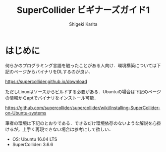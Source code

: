 #+TITLE: SuperCollider ビギナーズガイド1
#+AUTHOR: Shigeki Karita
#+LANGUAGE: ja
#+OPTIONS: toc:t num:t H:4 ^:nil pri:t author:t creator:t timestamp:t email:nil
#+HTML_MATHJAX:  path:"MathJax/MathJax.js?config=TeX-AMS_HTML"

* はじめに

何らかのプログラミング言語を触ったことがある人向け．環境構築については下記のページからバイナリをDLするのが良い．

https://supercollider.github.io/download

ただしLinuxはソースからビルドする必要がある．Ubuntuの場合は下記のページの情報からaptでバイナリをインストール可能．

https://github.com/supercollider/supercollider/wiki/Installing-SuperCollider-on-Ubuntu-systems

筆者の環境は下記のとおりである．できるだけ環境依存のないような解説を心掛けるが，上手く再現できない場合は参考にして欲しい．

- OS: Ubuntu 16.04 LTS
- SuperCollider: 3.6.6
